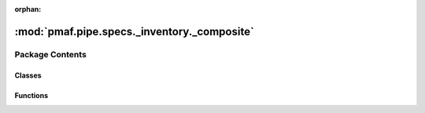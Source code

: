 :orphan:

:mod:`pmaf.pipe.specs._inventory._composite`
============================================

.. py:module:: pmaf.pipe.specs._inventory._composite


Package Contents
----------------

Classes
~~~~~~~

.. autoapisummary::

   pmaf.pipe.specs._inventory._composite.SpecTP
   pmaf.pipe.specs._inventory._composite.SpecTS
   pmaf.pipe.specs._inventory._composite.SpecTSBP
   pmaf.pipe.specs._inventory._composite.SpecTSPBP



Functions
~~~~~~~~~

.. autoapisummary::

   pmaf.pipe.specs._inventory._composite.ForgeSpec


.. py:class:: SpecTP(*args, **kwargs)

   Bases: :class:`pmaf.pipe.specs._inventory._composite._base.SpecificationCompositeBase`

   Initialize self.  See help(type(self)) for accurate signature.


.. py:class:: SpecTS(*args, **kwargs)

   Bases: :class:`pmaf.pipe.specs._inventory._composite._base.SpecificationCompositeBase`

   Initialize self.  See help(type(self)) for accurate signature.


.. py:class:: SpecTSBP(*args, tree_builder, **kwargs)

   Bases: :class:`pmaf.pipe.specs._inventory._composite._base.SpecificationCompositeBase`

   Initialize self.  See help(type(self)) for accurate signature.

   .. method:: outlet(self)
      :property:



.. py:class:: SpecTSPBP(*args, branch_estimator, **kwargs)

   Bases: :class:`pmaf.pipe.specs._inventory._composite._base.SpecificationCompositeBase`

   Initialize self.  See help(type(self)) for accurate signature.

   .. method:: outlet(self)
      :property:



.. function:: ForgeSpec(name, *inters)

   :param name:
   :param \*inters:

   Returns:


